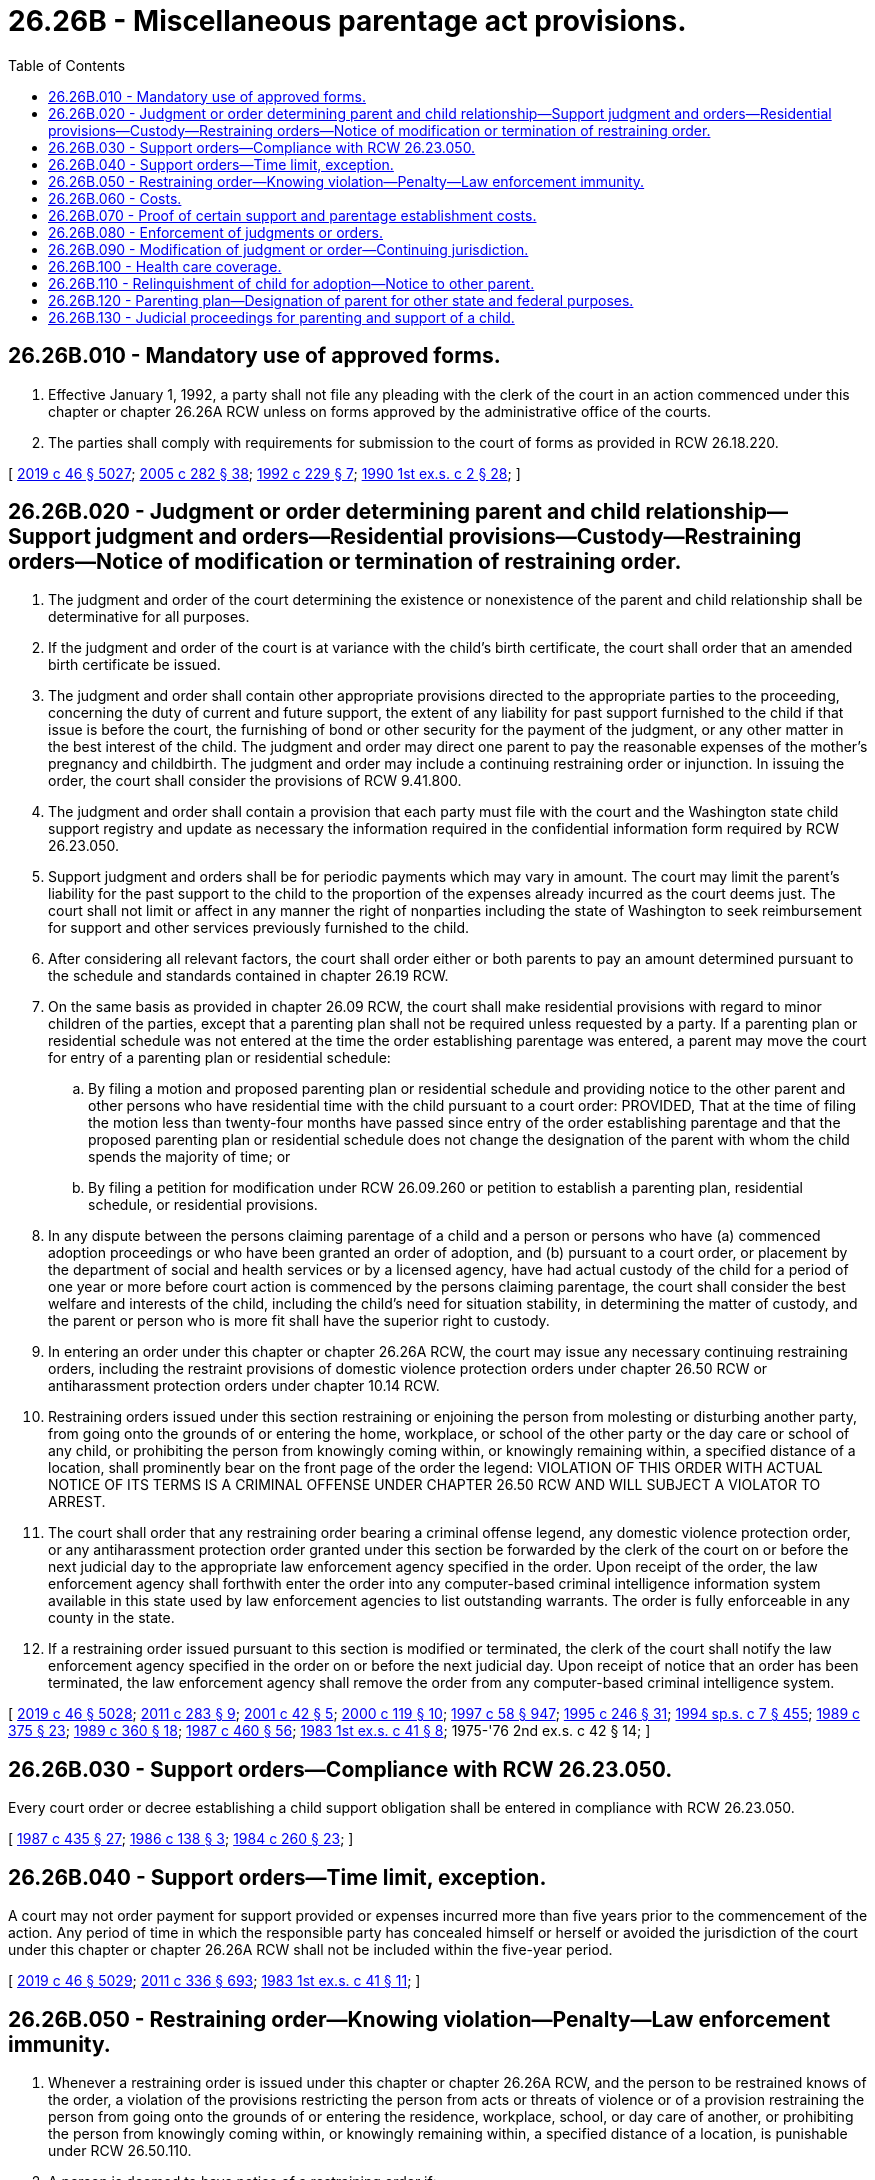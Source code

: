 = 26.26B - Miscellaneous parentage act provisions.
:toc:

== 26.26B.010 - Mandatory use of approved forms.
. Effective January 1, 1992, a party shall not file any pleading with the clerk of the court in an action commenced under this chapter or chapter 26.26A RCW unless on forms approved by the administrative office of the courts.

. The parties shall comply with requirements for submission to the court of forms as provided in RCW 26.18.220.

[ http://lawfilesext.leg.wa.gov/biennium/2019-20/Pdf/Bills/Session%20Laws/Senate/5333-S.SL.pdf?cite=2019%20c%2046%20§%205027[2019 c 46 § 5027]; http://lawfilesext.leg.wa.gov/biennium/2005-06/Pdf/Bills/Session%20Laws/House/1668.SL.pdf?cite=2005%20c%20282%20§%2038[2005 c 282 § 38]; http://lawfilesext.leg.wa.gov/biennium/1991-92/Pdf/Bills/Session%20Laws/House/2784-S.SL.pdf?cite=1992%20c%20229%20§%207[1992 c 229 § 7]; http://leg.wa.gov/CodeReviser/documents/sessionlaw/1990ex1c2.pdf?cite=1990%201st%20ex.s.%20c%202%20§%2028[1990 1st ex.s. c 2 § 28]; ]

== 26.26B.020 - Judgment or order determining parent and child relationship—Support judgment and orders—Residential provisions—Custody—Restraining orders—Notice of modification or termination of restraining order.
. The judgment and order of the court determining the existence or nonexistence of the parent and child relationship shall be determinative for all purposes.

. If the judgment and order of the court is at variance with the child's birth certificate, the court shall order that an amended birth certificate be issued.

. The judgment and order shall contain other appropriate provisions directed to the appropriate parties to the proceeding, concerning the duty of current and future support, the extent of any liability for past support furnished to the child if that issue is before the court, the furnishing of bond or other security for the payment of the judgment, or any other matter in the best interest of the child. The judgment and order may direct one parent to pay the reasonable expenses of the mother's pregnancy and childbirth. The judgment and order may include a continuing restraining order or injunction. In issuing the order, the court shall consider the provisions of RCW 9.41.800.

. The judgment and order shall contain a provision that each party must file with the court and the Washington state child support registry and update as necessary the information required in the confidential information form required by RCW 26.23.050.

. Support judgment and orders shall be for periodic payments which may vary in amount. The court may limit the parent's liability for the past support to the child to the proportion of the expenses already incurred as the court deems just. The court shall not limit or affect in any manner the right of nonparties including the state of Washington to seek reimbursement for support and other services previously furnished to the child.

. After considering all relevant factors, the court shall order either or both parents to pay an amount determined pursuant to the schedule and standards contained in chapter 26.19 RCW.

. On the same basis as provided in chapter 26.09 RCW, the court shall make residential provisions with regard to minor children of the parties, except that a parenting plan shall not be required unless requested by a party. If a parenting plan or residential schedule was not entered at the time the order establishing parentage was entered, a parent may move the court for entry of a parenting plan or residential schedule:

.. By filing a motion and proposed parenting plan or residential schedule and providing notice to the other parent and other persons who have residential time with the child pursuant to a court order: PROVIDED, That at the time of filing the motion less than twenty-four months have passed since entry of the order establishing parentage and that the proposed parenting plan or residential schedule does not change the designation of the parent with whom the child spends the majority of time; or

.. By filing a petition for modification under RCW 26.09.260 or petition to establish a parenting plan, residential schedule, or residential provisions.

. In any dispute between the persons claiming parentage of a child and a person or persons who have (a) commenced adoption proceedings or who have been granted an order of adoption, and (b) pursuant to a court order, or placement by the department of social and health services or by a licensed agency, have had actual custody of the child for a period of one year or more before court action is commenced by the persons claiming parentage, the court shall consider the best welfare and interests of the child, including the child's need for situation stability, in determining the matter of custody, and the parent or person who is more fit shall have the superior right to custody.

. In entering an order under this chapter or chapter 26.26A RCW, the court may issue any necessary continuing restraining orders, including the restraint provisions of domestic violence protection orders under chapter 26.50 RCW or antiharassment protection orders under chapter 10.14 RCW.

. Restraining orders issued under this section restraining or enjoining the person from molesting or disturbing another party, from going onto the grounds of or entering the home, workplace, or school of the other party or the day care or school of any child, or prohibiting the person from knowingly coming within, or knowingly remaining within, a specified distance of a location, shall prominently bear on the front page of the order the legend: VIOLATION OF THIS ORDER WITH ACTUAL NOTICE OF ITS TERMS IS A CRIMINAL OFFENSE UNDER CHAPTER 26.50 RCW AND WILL SUBJECT A VIOLATOR TO ARREST.

. The court shall order that any restraining order bearing a criminal offense legend, any domestic violence protection order, or any antiharassment protection order granted under this section be forwarded by the clerk of the court on or before the next judicial day to the appropriate law enforcement agency specified in the order. Upon receipt of the order, the law enforcement agency shall forthwith enter the order into any computer-based criminal intelligence information system available in this state used by law enforcement agencies to list outstanding warrants. The order is fully enforceable in any county in the state.

. If a restraining order issued pursuant to this section is modified or terminated, the clerk of the court shall notify the law enforcement agency specified in the order on or before the next judicial day. Upon receipt of notice that an order has been terminated, the law enforcement agency shall remove the order from any computer-based criminal intelligence system.

[ http://lawfilesext.leg.wa.gov/biennium/2019-20/Pdf/Bills/Session%20Laws/Senate/5333-S.SL.pdf?cite=2019%20c%2046%20§%205028[2019 c 46 § 5028]; http://lawfilesext.leg.wa.gov/biennium/2011-12/Pdf/Bills/Session%20Laws/House/1267-S2.SL.pdf?cite=2011%20c%20283%20§%209[2011 c 283 § 9]; http://lawfilesext.leg.wa.gov/biennium/2001-02/Pdf/Bills/Session%20Laws/House/1864.SL.pdf?cite=2001%20c%2042%20§%205[2001 c 42 § 5]; http://lawfilesext.leg.wa.gov/biennium/1999-00/Pdf/Bills/Session%20Laws/Senate/6400-S2.SL.pdf?cite=2000%20c%20119%20§%2010[2000 c 119 § 10]; http://lawfilesext.leg.wa.gov/biennium/1997-98/Pdf/Bills/Session%20Laws/House/3901.SL.pdf?cite=1997%20c%2058%20§%20947[1997 c 58 § 947]; http://lawfilesext.leg.wa.gov/biennium/1995-96/Pdf/Bills/Session%20Laws/Senate/5219-S.SL.pdf?cite=1995%20c%20246%20§%2031[1995 c 246 § 31]; http://lawfilesext.leg.wa.gov/biennium/1993-94/Pdf/Bills/Session%20Laws/House/2319-S2.SL.pdf?cite=1994%20sp.s.%20c%207%20§%20455[1994 sp.s. c 7 § 455]; http://leg.wa.gov/CodeReviser/documents/sessionlaw/1989c375.pdf?cite=1989%20c%20375%20§%2023[1989 c 375 § 23]; http://leg.wa.gov/CodeReviser/documents/sessionlaw/1989c360.pdf?cite=1989%20c%20360%20§%2018[1989 c 360 § 18]; http://leg.wa.gov/CodeReviser/documents/sessionlaw/1987c460.pdf?cite=1987%20c%20460%20§%2056[1987 c 460 § 56]; http://leg.wa.gov/CodeReviser/documents/sessionlaw/1983ex1c41.pdf?cite=1983%201st%20ex.s.%20c%2041%20§%208[1983 1st ex.s. c 41 § 8]; 1975-'76 2nd ex.s. c 42 § 14; ]

== 26.26B.030 - Support orders—Compliance with RCW  26.23.050.
Every court order or decree establishing a child support obligation shall be entered in compliance with RCW 26.23.050.

[ http://leg.wa.gov/CodeReviser/documents/sessionlaw/1987c435.pdf?cite=1987%20c%20435%20§%2027[1987 c 435 § 27]; http://leg.wa.gov/CodeReviser/documents/sessionlaw/1986c138.pdf?cite=1986%20c%20138%20§%203[1986 c 138 § 3]; http://leg.wa.gov/CodeReviser/documents/sessionlaw/1984c260.pdf?cite=1984%20c%20260%20§%2023[1984 c 260 § 23]; ]

== 26.26B.040 - Support orders—Time limit, exception.
A court may not order payment for support provided or expenses incurred more than five years prior to the commencement of the action. Any period of time in which the responsible party has concealed himself or herself or avoided the jurisdiction of the court under this chapter or chapter 26.26A RCW shall not be included within the five-year period.

[ http://lawfilesext.leg.wa.gov/biennium/2019-20/Pdf/Bills/Session%20Laws/Senate/5333-S.SL.pdf?cite=2019%20c%2046%20§%205029[2019 c 46 § 5029]; http://lawfilesext.leg.wa.gov/biennium/2011-12/Pdf/Bills/Session%20Laws/Senate/5045.SL.pdf?cite=2011%20c%20336%20§%20693[2011 c 336 § 693]; http://leg.wa.gov/CodeReviser/documents/sessionlaw/1983ex1c41.pdf?cite=1983%201st%20ex.s.%20c%2041%20§%2011[1983 1st ex.s. c 41 § 11]; ]

== 26.26B.050 - Restraining order—Knowing violation—Penalty—Law enforcement immunity.
. Whenever a restraining order is issued under this chapter or chapter 26.26A RCW, and the person to be restrained knows of the order, a violation of the provisions restricting the person from acts or threats of violence or of a provision restraining the person from going onto the grounds of or entering the residence, workplace, school, or day care of another, or prohibiting the person from knowingly coming within, or knowingly remaining within, a specified distance of a location, is punishable under RCW 26.50.110.

. A person is deemed to have notice of a restraining order if:

.. The person to be restrained or the person's attorney signed the order;

.. The order recites that the person to be restrained or the person's attorney appeared in person before the court;

.. The order was served upon the person to be restrained; or

.. The peace officer gives the person oral or written evidence of the order by reading from it or handing to the person a certified copy of the original order, certified to be an accurate copy of the original by a notary public or by the clerk of the court.

. A peace officer shall verify the existence of a restraining order by:

.. Obtaining information confirming the existence and terms of the order from a law enforcement agency; or

.. Obtaining a certified copy of the order, certified to be an accurate copy of the original by a notary public or by the clerk of the court.

. A peace officer shall arrest and take into custody, pending release on bail, personal recognizance, or court order, a person without a warrant when the officer has probable cause to believe that:

.. A restraining order has been issued under this chapter or chapter 26.26A RCW;

.. The respondent or person to be restrained knows of the order; and

.. The person to be arrested has violated the terms of the order restraining the person from acts or threats of violence or restraining the person from going onto the grounds of or entering the residence, workplace, school, or day care of another, or prohibiting the person from knowingly coming within, or knowingly remaining within, a specified distance of a location.

. It is a defense to prosecution under subsection (1) of this section that the court order was issued contrary to law or court rule.

. No peace officer may be held criminally or civilly liable for making an arrest under subsection (4) of this section if the officer acts in good faith and without malice.

[ http://lawfilesext.leg.wa.gov/biennium/2019-20/Pdf/Bills/Session%20Laws/Senate/5333-S.SL.pdf?cite=2019%20c%2046%20§%205030[2019 c 46 § 5030]; http://lawfilesext.leg.wa.gov/biennium/1999-00/Pdf/Bills/Session%20Laws/Senate/6400-S2.SL.pdf?cite=2000%20c%20119%20§%2023[2000 c 119 § 23]; http://lawfilesext.leg.wa.gov/biennium/1999-00/Pdf/Bills/Session%20Laws/Senate/5134-S.SL.pdf?cite=1999%20c%20184%20§%2012[1999 c 184 § 12]; http://lawfilesext.leg.wa.gov/biennium/1995-96/Pdf/Bills/Session%20Laws/House/2472.SL.pdf?cite=1996%20c%20248%20§%2011[1996 c 248 § 11]; http://lawfilesext.leg.wa.gov/biennium/1995-96/Pdf/Bills/Session%20Laws/Senate/5219-S.SL.pdf?cite=1995%20c%20246%20§%2033[1995 c 246 § 33]; ]

== 26.26B.060 - Costs.
The court may order reasonable fees of experts and the child's guardian ad litem, and other costs of the action, including blood or genetic test costs, to be paid by the parties in proportions and at times determined by the court. The court may order that all or a portion of a party's reasonable attorney's fees be paid by another party, except that an award of attorney's fees assessed against the state or any of its agencies or representatives shall be under RCW 4.84.185.

[ http://lawfilesext.leg.wa.gov/biennium/1993-94/Pdf/Bills/Session%20Laws/Senate/6221.SL.pdf?cite=1994%20c%20146%20§%204[1994 c 146 § 4]; http://leg.wa.gov/CodeReviser/documents/sessionlaw/1984c260.pdf?cite=1984%20c%20260%20§%2035[1984 c 260 § 35]; 1975-'76 2nd ex.s. c 42 § 15; ]

== 26.26B.070 - Proof of certain support and parentage establishment costs.
In all actions brought under this chapter or chapter 26.26A RCW, bills for pregnancy, childbirth, and genetic testing shall:

. Be admissible as evidence without requiring third-party foundation testimony; and

. Constitute prima facie evidence of amounts incurred for such services or for testing on behalf of the child.

[ http://lawfilesext.leg.wa.gov/biennium/2019-20/Pdf/Bills/Session%20Laws/Senate/5333-S.SL.pdf?cite=2019%20c%2046%20§%205031[2019 c 46 § 5031]; http://lawfilesext.leg.wa.gov/biennium/1997-98/Pdf/Bills/Session%20Laws/House/3901.SL.pdf?cite=1997%20c%2058%20§%20939[1997 c 58 § 939]; ]

== 26.26B.080 - Enforcement of judgments or orders.
. If existence of the parent and child relationship is declared, or parentage or a duty of support has been acknowledged or adjudicated under this chapter or chapter 26.26A RCW or under prior law, the obligation of the parent may be enforced in the same or other proceedings by the other parent, the child, the state of Washington, the public authority that has furnished or may furnish the reasonable expenses of pregnancy, childbirth, education, support, or funeral, or by any other person, including a private agency, to the extent he or she has furnished or is furnishing these expenses.

. The court shall order support payments to be made to the Washington state support registry, or the person entitled to receive the payments under an alternate arrangement approved by the court as provided in RCW 26.23.050(2).

. All remedies for the enforcement of judgments apply.

[ http://lawfilesext.leg.wa.gov/biennium/2019-20/Pdf/Bills/Session%20Laws/Senate/5333-S.SL.pdf?cite=2019%20c%2046%20§%205032[2019 c 46 § 5032]; http://lawfilesext.leg.wa.gov/biennium/2011-12/Pdf/Bills/Session%20Laws/House/1267-S2.SL.pdf?cite=2011%20c%20283%20§%2010[2011 c 283 § 10]; http://lawfilesext.leg.wa.gov/biennium/1993-94/Pdf/Bills/Session%20Laws/House/2488-S.SL.pdf?cite=1994%20c%20230%20§%2016[1994 c 230 § 16]; http://leg.wa.gov/CodeReviser/documents/sessionlaw/1987c435.pdf?cite=1987%20c%20435%20§%2028[1987 c 435 § 28]; 1975-'76 2nd ex.s. c 42 § 16; ]

== 26.26B.090 - Modification of judgment or order—Continuing jurisdiction.
. Except as provided in subsection (2) of this section the court has continuing jurisdiction to prospectively modify a judgment and order for future education and future support, and with respect to matters listed in *RCW 26.26.130 (3) and (5), and *RCW 26.26.150(2) upon showing a substantial change of circumstances. The procedures set forth in RCW 26.09.175 shall be used in modification proceedings under this section.

. A judgment or order entered under **this chapter may be modified without a showing of substantial change of circumstances upon the same grounds as RCW 26.09.170 permits support orders to be modified without a showing of a substantial change of circumstance.

. The court may modify a parenting plan or residential provisions adopted pursuant to *RCW 26.26.130(7) in accordance with the provisions of chapter 26.09 RCW.

. The court shall hear and review petitions for modifications of a parenting plan, custody order, visitation order, or other order governing the residence of a child, and conduct any proceedings concerning a relocation of the residence where the child resides a majority of the time, pursuant to chapter 26.09 RCW.

[ http://lawfilesext.leg.wa.gov/biennium/1999-00/Pdf/Bills/Session%20Laws/House/2884-S.SL.pdf?cite=2000%20c%2021%20§%2020[2000 c 21 § 20]; http://lawfilesext.leg.wa.gov/biennium/1991-92/Pdf/Bills/Session%20Laws/House/2784-S.SL.pdf?cite=1992%20c%20229%20§%208[1992 c 229 § 8]; http://leg.wa.gov/CodeReviser/documents/sessionlaw/1989c360.pdf?cite=1989%20c%20360%20§%2036[1989 c 360 § 36]; 1975-'76 2nd ex.s. c 42 § 17; ]

== 26.26B.100 - Health care coverage.
. In entering or modifying a support order under this chapter or chapter 26.26A RCW, the court shall require either or both parents to maintain or provide health care coverage for any dependent child as provided under RCW 26.09.105.

. This section shall not be construed to limit the authority of the court to enter or modify support orders containing provisions for payment of uninsured health expenses, health costs, or insurance premiums which are in addition to and not inconsistent with this section.

. A parent ordered to provide health care coverage shall provide proof of such coverage or proof that such coverage is unavailable within twenty days of the entry of the order to:

.. The physical custodian; or

.. The department of social and health services if the parent has been notified or ordered to make support payments to the Washington state support registry.

. Every order requiring a parent to provide health care coverage shall be entered in compliance with *RCW 26.23.050 and be subject to direct enforcement as provided under chapter 26.18 RCW.

[ http://lawfilesext.leg.wa.gov/biennium/2019-20/Pdf/Bills/Session%20Laws/Senate/5333-S.SL.pdf?cite=2019%20c%2046%20§%205033[2019 c 46 § 5033]; http://lawfilesext.leg.wa.gov/biennium/2017-18/Pdf/Bills/Session%20Laws/Senate/6334-S.SL.pdf?cite=2018%20c%20150%20§%20105[2018 c 150 § 105]; http://lawfilesext.leg.wa.gov/biennium/1993-94/Pdf/Bills/Session%20Laws/House/2488-S.SL.pdf?cite=1994%20c%20230%20§%2017[1994 c 230 § 17]; http://leg.wa.gov/CodeReviser/documents/sessionlaw/1989c416.pdf?cite=1989%20c%20416%20§%204[1989 c 416 § 4]; ]

== 26.26B.110 - Relinquishment of child for adoption—Notice to other parent.
If a parent relinquishes or proposes to relinquish for adoption a child, the other parent shall be given notice of the adoption proceeding and have the rights provided under the provisions of chapter 26.33 RCW.

[ http://leg.wa.gov/CodeReviser/documents/sessionlaw/1985c7.pdf?cite=1985%20c%207%20§%2087[1985 c 7 § 87]; 1975-'76 2nd ex.s. c 42 § 20; ]

== 26.26B.120 - Parenting plan—Designation of parent for other state and federal purposes.
Solely for the purposes of all other state and federal statutes which require a designation or determination of custody, a parenting plan shall designate the parent with whom the child is scheduled to reside a majority of the time as the custodian of the child. However, this designation shall not affect either parent's rights and responsibilities under the parenting plan. In the absence of such a designation, the parent with whom the child is scheduled to reside the majority of the time shall be deemed to be the custodian of the child for the purposes of such federal and state statutes.

[ http://leg.wa.gov/CodeReviser/documents/sessionlaw/1989c375.pdf?cite=1989%20c%20375%20§%2025[1989 c 375 § 25]; ]

== 26.26B.130 - Judicial proceedings for parenting and support of a child.
. After the period for rescission of an acknowledgment of parentage provided in RCW 26.26A.235 has passed, a parent executing an acknowledgment of parentage of the child named therein may commence a judicial proceeding for:

.. Making residential provisions or a parenting plan with regard to the minor child on the same basis as provided in chapter 26.09 RCW; or

.. Establishing a child support obligation under chapter 26.19 RCW and maintaining health care coverage under RCW 26.09.105.

. Pursuant to RCW 26.09.010(3), a proceeding authorized by this section shall be titled "In re the parenting and support of...."

. Before the period for a challenge to the acknowledgment or denial of parentage has elapsed under RCW 26.26A.240, the petitioner must specifically allege under penalty of perjury, to the best of the petitioner's knowledge, that: (a) No person other than a person who executed the acknowledgment of parentage is a parent of the child; (b) there is not currently pending a proceeding to adjudicate the parentage of the child or that another person is adjudicated the child's parent; and (c) the petitioner has provided notice of the proceeding to any other persons who have claimed parentage of the child. Should the respondent or any other person appearing in the action deny the allegations, a permanent parenting plan or residential schedule may not be entered for the child without the matter being converted to a proceeding to challenge the acknowledgment of parentage under RCW 26.26A.240 and 26.26A.445. A copy of the acknowledgment of parentage or the birth certificate issued by the state in which the child was born must be filed with the petition or response. The court may convert the matter to a proceeding to challenge the acknowledgment on its own motion.

[ http://lawfilesext.leg.wa.gov/biennium/2019-20/Pdf/Bills/Session%20Laws/Senate/5333-S.SL.pdf?cite=2019%20c%2046%20§%203001[2019 c 46 § 3001]; ]

